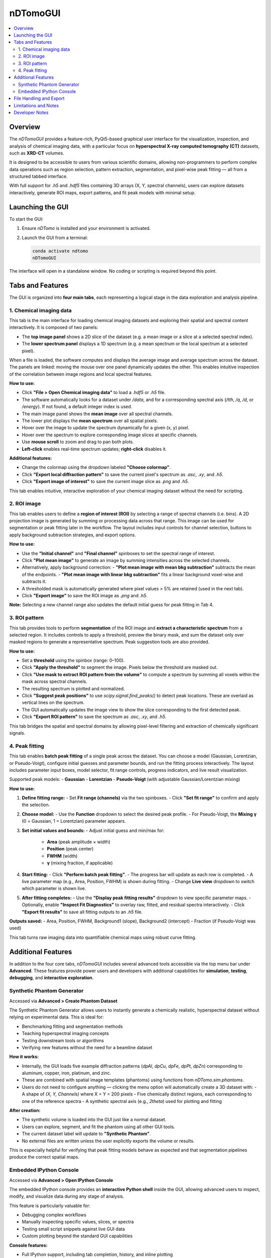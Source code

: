 nDTomoGUI
=========

.. contents::
   :local:
   :depth: 2

Overview
--------

The `nDTomoGUI` provides a feature-rich, PyQt5-based graphical user interface for the visualization, inspection, and analysis of chemical imaging data, with a particular focus on **hyperspectral X-ray computed tomography (CT)** datasets, such as **XRD-CT** volumes. 

It is designed to be accessible to users from various scientific domains, allowing non-programmers to perform complex data operations such as region selection, pattern extraction, segmentation, and pixel-wise peak fitting — all from a structured tabbed interface.

With full support for `.h5` and `.hdf5` files containing 3D arrays (X, Y, spectral channels), users can explore datasets interactively, generate ROI maps, export patterns, and fit peak models with minimal setup.

Launching the GUI
-----------------

To start the GUI:

1. Ensure `nDTomo` is installed and your environment is activated.
2. Launch the GUI from a terminal:

   .. code-block:: bash

      conda activate ndtomo
      nDTomoGUI

The interface will open in a standalone window. No coding or scripting is required beyond this point.

Tabs and Features
-----------------

The GUI is organized into **four main tabs**, each representing a logical stage in the data exploration and analysis pipeline.

1. Chemical imaging data
^^^^^^^^^^^^^^^^^^^^^^^^^^^^

This tab is the main interface for loading chemical imaging datasets and exploring their spatial and spectral content interactively. It is composed of two panels:

- The **top image panel** shows a 2D slice of the dataset (e.g. a mean image or a slice at a selected spectral index).
- The **lower spectrum panel** displays a 1D spectrum (e.g. a mean spectrum or the local spectrum at a selected pixel).

When a file is loaded, the software computes and displays the average image and average spectrum across the dataset. The panels are linked: moving the mouse over one panel dynamically updates the other. This enables intuitive inspection of the correlation between image regions and local spectral features.

**How to use:**

- Click **"File > Open Chemical imaging data"** to load a `.hdf5` or `.h5` file.
- The software automatically looks for a dataset under `/data`, and for a corresponding spectral axis (`/tth`, `/q`, `/d`, or `/energy`). If not found, a default integer index is used.
- The main image panel shows the **mean image** over all spectral channels.
- The lower plot displays the **mean spectrum** over all spatial pixels.
- Hover over the image to update the spectrum dynamically for a given (x, y) pixel.
- Hover over the spectrum to explore corresponding image slices at specific channels.
- Use **mouse scroll** to zoom and drag to pan both plots.
- **Left-click** enables real-time spectrum updates; **right-click** disables it.

.. image:: _static/ndtomo_demo1.gif
   :alt: nDTomo GUI Demo
   :align: center

**Additional features:**

- Change the colormap using the dropdown labeled **"Choose colormap"**.
- Click **"Export local diffraction pattern"** to save the current pixel's spectrum as `.asc`, `.xy`, and `.h5`.
- Click **"Export image of interest"** to save the current image slice as `.png` and `.h5`.

This tab enables intuitive, interactive exploration of your chemical imaging dataset without the need for scripting.


2. ROI image
^^^^^^^^^^^^^^^^^^^^^^^^^^^^

This tab enables users to define a **region of interest (ROI)** by selecting a range of spectral channels (i.e. bins). A 2D projection image is generated by summing or processing data across that range. This image can be used for segmentation or peak fitting later in the workflow. The layout includes input controls for channel selection, buttons to apply background subtraction strategies, and export options.

**How to use:**

- Use the **"Initial channel"** and **"Final channel"** spinboxes to set the spectral range of interest.
- Click **"Plot mean image"** to generate an image by summing intensities across the selected channels.
- Alternatively, apply background correction:
  - **"Plot mean image with mean bkg subtraction"** subtracts the mean of the endpoints.
  - **"Plot mean image with linear bkg subtraction"** fits a linear background voxel-wise and subtracts it.
- A thresholded mask is automatically generated where pixel values > 5% are retained (used in the next tab).
- Click **"Export image"** to save the ROI image as `.png` and `.h5`.

**Note:** Selecting a new channel range also updates the default initial guess for peak fitting in Tab 4.

.. image:: _static/ndtomo_demo2.gif
   :alt: nDTomo GUI Demo
   :align: center


3. ROI pattern
^^^^^^^^^^^^^^^^^^^^^^^^^^^^

This tab provides tools to perform **segmentation** of the ROI image and **extract a characteristic spectrum** from a selected region. It includes controls to apply a threshold, preview the binary mask, and sum the dataset only over masked regions to generate a representative spectrum. Peak suggestion tools are also provided.

**How to use:**

- Set a **threshold** using the spinbox (range: 0–100).
- Click **"Apply the threshold"** to segment the image. Pixels below the threshold are masked out.
- Click **"Use mask to extract ROI pattern from the volume"** to compute a spectrum by summing all voxels within the mask across spectral channels.
- The resulting spectrum is plotted and normalized.
- Click **"Suggest peak positions"** to use `scipy.signal.find_peaks()` to detect peak locations. These are overlaid as vertical lines on the spectrum.
- The GUI automatically updates the image view to show the slice corresponding to the first detected peak.
- Click **"Export ROI pattern"** to save the spectrum as `.asc`, `.xy`, and `.h5`.

This tab bridges the spatial and spectral domains by allowing pixel-level filtering and extraction of chemically significant signals.

.. image:: _static/ndtomo_demo3.gif
   :alt: nDTomo GUI Demo
   :align: center


4. Peak fitting
^^^^^^^^^^^^^^^^^^^^^^^^^^^^

This tab enables **batch peak fitting** of a single peak across the dataset. You can choose a model (Gaussian, Lorentzian, or Pseudo-Voigt), configure initial guesses and parameter bounds, and run the fitting process interactively. The layout includes parameter input boxes, model selector, fit range controls, progress indicators, and live result visualization.

.. image:: _static/ndtomo_demo4.gif
   :alt: nDTomo GUI Demo
   :align: center

Supported peak models:
- **Gaussian**
- **Lorentzian**
- **Pseudo-Voigt** (with adjustable Gaussian/Lorentzian mixing)

**How to use:**

1. **Define fitting range:**
   - Set **Fit range (channels)** via the two spinboxes.
   - Click **"Set fit range"** to confirm and apply the selection.

2. **Choose model:**
   - Use the **Function** dropdown to select the desired peak profile.
   - For Pseudo-Voigt, the **Mixing γ** (0 = Gaussian, 1 = Lorentzian) parameter appears.

3. **Set initial values and bounds:**
   - Adjust initial guess and min/max for:
     - **Area** (peak amplitude × width)
     - **Position** (peak center)
     - **FWHM** (width)
     - **γ** (mixing fraction, if applicable)

4. **Start fitting:**
   - Click **"Perform batch peak fitting"**.
   - The progress bar will update as each row is completed.
   - A live parameter map (e.g., Area, Position, FWHM) is shown during fitting.
   - Change **Live view** dropdown to switch which parameter is shown live.

5. **After fitting completes:**
   - Use the **"Display peak fitting results"** dropdown to view specific parameter maps.
   - Optionally, enable **"Inspect Fit Diagnostics"** to overlay raw, fitted, and residual spectra interactively.
   - Click **"Export fit results"** to save all fitting outputs to an `.h5` file.

**Outputs saved:**
- Area, Position, FWHM, Background1 (slope), Background2 (intercept)
- Fraction (if Pseudo-Voigt was used)

This tab turns raw imaging data into quantifiable chemical maps using robust curve fitting.

.. image:: _static/ndtomo_demo5.gif
   :alt: nDTomo GUI Demo
   :align: center

.. image:: _static/ndtomo_demo6.gif
   :alt: nDTomo GUI Demo
   :align: center

Additional Features
-------------------

In addition to the four core tabs, `nDTomoGUI` includes several advanced tools accessible via the top menu bar under **Advanced**. These features provide power users and developers with additional capabilities for **simulation**, **testing**, **debugging**, and **interactive exploration**.

Synthetic Phantom Generator
^^^^^^^^^^^^^^^^^^^^^^^^^^^^

Accessed via **Advanced > Create Phantom Dataset**

The Synthetic Phantom Generator allows users to instantly generate a chemically realistic, hyperspectral dataset without relying on experimental data. This is ideal for:

- Benchmarking fitting and segmentation methods
- Teaching hyperspectral imaging concepts
- Testing downstream tools or algorithms
- Verifying new features without the need for a beamline dataset

**How it works:**

- Internally, the GUI loads five example diffraction patterns (`dpAl`, `dpCu`, `dpFe`, `dpPt`, `dpZn`) corresponding to aluminum, copper, iron, platinum, and zinc.
- These are combined with spatial image templates (phantoms) using functions from `nDTomo.sim.phantoms`.
- Users do not need to configure anything — clicking the menu option will automatically create a 3D dataset with:
  - A shape of `(X, Y, Channels)` where X = Y = 200 pixels
  - Five chemically distinct regions, each corresponding to one of the reference spectra
  - A synthetic spectral axis (e.g., `2theta`) used for plotting and fitting

**After creation:**

- The synthetic volume is loaded into the GUI just like a normal dataset.
- Users can explore, segment, and fit the phantom using all other GUI tools.
- The current dataset label will update to **"Synthetic Phantom"**.
- No external files are written unless the user explicitly exports the volume or results.

This is especially helpful for verifying that peak fitting models behave as expected and that segmentation pipelines produce the correct spatial maps.

.. image:: _static/ndtomo_demo7.gif
   :alt: nDTomo GUI Demo
   :align: center


Embedded IPython Console
^^^^^^^^^^^^^^^^^^^^^^^^^^^^

Accessed via **Advanced > Open IPython Console**

The embedded IPython console provides an **interactive Python shell** inside the GUI, allowing advanced users to inspect, modify, and visualize data during any stage of analysis.

This feature is particularly valuable for:

- Debugging complex workflows
- Manually inspecting specific values, slices, or spectra
- Testing small script snippets against live GUI data
- Custom plotting beyond the standard GUI capabilities

**Console features:**

- Full IPython support, including tab completion, history, and inline plotting
- Immediate access to key internal variables, such as:

  .. code-block:: python

     volume      # 3D hyperspectral dataset (np.ndarray)
     image       # Currently viewed 2D slice
     spectrum    # Current spectrum (e.g., from hover or ROI)
     xaxis       # Spectral axis (e.g., 2theta, q, or energy)
     np, plt     # NumPy and Matplotlib available by default
     gui         # Reference to the main nDTomoGUI object

**Example uses:**

- Plot a custom spectrum:

  .. code-block:: python

     plt.plot(xaxis, spectrum)
     plt.title("Current spectrum")
     plt.xlabel("2θ")
     plt.ylabel("Intensity")
     plt.show()

- Check the shape of the loaded dataset:

  .. code-block:: python

     volume.shape

- Manually export a slice or spectrum:

  .. code-block:: python

     np.savetxt("myspectrum.txt", np.column_stack((xaxis, spectrum)))

**Exit instructions:**

- The console runs in-process and is fully integrated with the GUI event loop.
- To close the console, use the menu option again or click the `x` on the console dock.
- Console variables will persist as long as the GUI session is active.

This console transforms `nDTomoGUI` from a fixed-function viewer into a **flexible chemical imaging workbench**, enabling hybrid GUI-code workflows ideal for advanced users.

---

File Handling and Export
------------------------

- Supports `.h5` / `.hdf5` formats only.
- Click **File > Append Chemical imaging data** to concatenate a second volume (x-axis append).
- Use **File > Save Chemical imaging data** to export the current volume and x-axis.
- Exported `.h5` files follow a consistent structure for downstream analysis.

Limitations and Notes
---------------------

- Currently supports **single-peak models** only — multi-peak or Rietveld fitting is not implemented.
- Fitting is done on CPU using `scipy.optimize.curve_fit`, which may be slow for large volumes.
- GPU acceleration or parallel execution is under consideration for future releases.
- Only 3D volumes with shape `(X, Y, Channels)` are supported; time-resolved or higher-D datasets are not yet compatible.

Developer Notes
---------------

- Main GUI class:

  .. autoclass:: nDTomo.gui.nDTomoGUI.nDTomoGUI
     :members:
     :undoc-members:
     :show-inheritance:

- Background peak fitting is threaded to avoid freezing the UI:

  .. autoclass:: nDTomo.gui.nDTomoGUI.FitData
     :members:
     :undoc-members:

- The GUI is installed via `setup.py` using `entry_points['gui_scripts']` to expose the `nDTomoGUI` terminal command.
